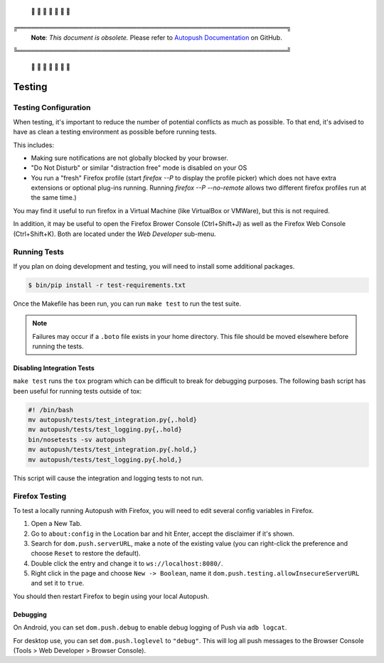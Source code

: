 .. _testing:

 🚨 🚨 🚨 🚨 🚨 🚨 🚨

╔═════════════════════════════════════════════════════════════╗
 **Note**: *This document is obsolete.*
 Please refer to `Autopush Documentation <https://mozilla-services.github.io/autopush-rs>`_ on GitHub.
╚═════════════════════════════════════════════════════════════╝

 🚨 🚨 🚨 🚨 🚨 🚨 🚨

=======
Testing
=======

Testing Configuration
=====================

When testing, it's important to reduce the number of potential conflicts as much
as possible. To that end, it's advised to have as clean a testing environment as
possible before running tests.

This includes:

* Making sure notifications are not globally blocked by your browser.
* "Do Not Disturb" or similar "distraction free" mode is disabled on your OS
* You run a "fresh" Firefox profile (start `firefox --P` to display the profile picker) which does not have extra extensions or optional plug-ins running. Running `firefox --P --no-remote` allows two different firefox profiles run at the same time.)

You may find it useful to run firefox in a Virtual Machine (like VirtualBox or
VMWare), but this is not required.

In addition, it may be useful to open the Firefox Brower Console (Ctrl+Shift+J)
as well as the Firefox Web Console (Ctrl+Shift+K). Both are located under the *Web
Developer* sub-menu.

Running Tests
=============

If you plan on doing development and testing, you will need to install some
additional packages.

.. code-block:: bash

    $ bin/pip install -r test-requirements.txt

Once the Makefile has been run, you can run ``make test`` to run the test suite.

.. note::

    Failures may occur if a ``.boto`` file exists in your home directory. This
    file should be moved elsewhere before running the tests.


Disabling Integration Tests
---------------------------

``make test`` runs the ``tox`` program which can be difficult to break for
debugging purposes.  The following bash script has been useful for running
tests outside of tox:

.. code-block:: bash

     #! /bin/bash
     mv autopush/tests/test_integration.py{,.hold}
     mv autopush/tests/test_logging.py{,.hold}
     bin/nosetests -sv autopush
     mv autopush/tests/test_integration.py{.hold,}
     mv autopush/tests/test_logging.py{.hold,}

This script will cause the integration and logging tests to not run.

.. _test-with-firefox:

Firefox Testing
===============

To test a locally running Autopush with Firefox, you will need to edit
several config variables in Firefox.

1. Open a New Tab.
2. Go to ``about:config`` in the Location bar and hit Enter, accept the disclaimer
   if it's shown.
3. Search for ``dom.push.serverURL``, make a note of the existing value (you can
   right-click the preference and choose ``Reset`` to restore the default).
4. Double click the entry and change it to ``ws://localhost:8080/``.
5. Right click in the page and choose ``New -> Boolean``, name it
   ``dom.push.testing.allowInsecureServerURL`` and set it to ``true``.

You should then restart Firefox to begin using your local Autopush.

Debugging
---------

On Android, you can set ``dom.push.debug`` to enable debug logging of Push
via ``adb logcat``.

For desktop use, you can set ``dom.push.loglevel`` to ``"debug"``. This will
log all push messages to the Browser Console (Tools > Web Developer > Browser
Console).
